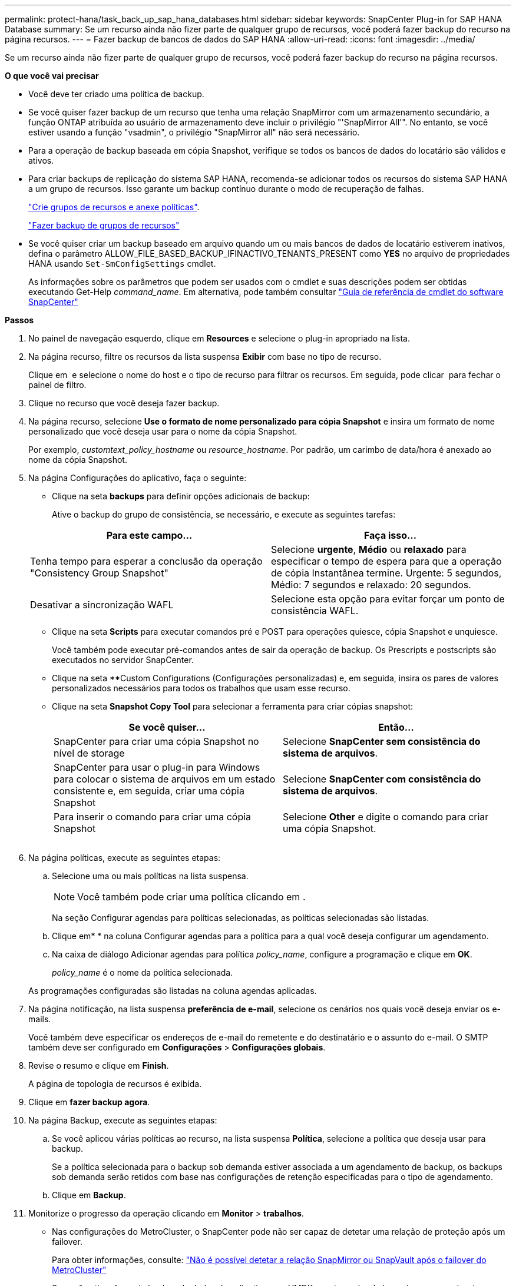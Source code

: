 ---
permalink: protect-hana/task_back_up_sap_hana_databases.html 
sidebar: sidebar 
keywords: SnapCenter Plug-in for SAP HANA Database 
summary: Se um recurso ainda não fizer parte de qualquer grupo de recursos, você poderá fazer backup do recurso na página recursos. 
---
= Fazer backup de bancos de dados do SAP HANA
:allow-uri-read: 
:icons: font
:imagesdir: ../media/


[role="lead"]
Se um recurso ainda não fizer parte de qualquer grupo de recursos, você poderá fazer backup do recurso na página recursos.

*O que você vai precisar*

* Você deve ter criado uma política de backup.
* Se você quiser fazer backup de um recurso que tenha uma relação SnapMirror com um armazenamento secundário, a função ONTAP atribuída ao usuário de armazenamento deve incluir o privilégio "'SnapMirror All'". No entanto, se você estiver usando a função "vsadmin", o privilégio "SnapMirror all" não será necessário.
* Para a operação de backup baseada em cópia Snapshot, verifique se todos os bancos de dados do locatário são válidos e ativos.
* Para criar backups de replicação do sistema SAP HANA, recomenda-se adicionar todos os recursos do sistema SAP HANA a um grupo de recursos. Isso garante um backup contínuo durante o modo de recuperação de falhas.
+
link:task_create_resource_groups_and_attach_policies.html["Crie grupos de recursos e anexe políticas"].

+
link:task_back_up_resource_groups_sap_hana.html["Fazer backup de grupos de recursos"]

* Se você quiser criar um backup baseado em arquivo quando um ou mais bancos de dados de locatário estiverem inativos, defina o parâmetro ALLOW_FILE_BASED_BACKUP_IFINACTIVO_TENANTS_PRESENT como *YES* no arquivo de propriedades HANA usando `Set-SmConfigSettings` cmdlet.
+
As informações sobre os parâmetros que podem ser usados com o cmdlet e suas descrições podem ser obtidas executando Get-Help _command_name_. Em alternativa, pode também consultar https://library.netapp.com/ecm/ecm_download_file/ECMLP2880726["Guia de referência de cmdlet do software SnapCenter"]



*Passos*

. No painel de navegação esquerdo, clique em *Resources* e selecione o plug-in apropriado na lista.
. Na página recurso, filtre os recursos da lista suspensa *Exibir* com base no tipo de recurso.
+
Clique em *image:../media/filter_icon.gif[""]* e selecione o nome do host e o tipo de recurso para filtrar os recursos. Em seguida, pode clicar image:../media/filter_icon.gif[""] para fechar o painel de filtro.

. Clique no recurso que você deseja fazer backup.
. Na página recurso, selecione *Use o formato de nome personalizado para cópia Snapshot* e insira um formato de nome personalizado que você deseja usar para o nome da cópia Snapshot.
+
Por exemplo, _customtext_policy_hostname_ ou _resource_hostname_. Por padrão, um carimbo de data/hora é anexado ao nome da cópia Snapshot.

. Na página Configurações do aplicativo, faça o seguinte:
+
** Clique na seta *backups* para definir opções adicionais de backup:
+
Ative o backup do grupo de consistência, se necessário, e execute as seguintes tarefas:

+
|===
| Para este campo... | Faça isso... 


 a| 
Tenha tempo para esperar a conclusão da operação "Consistency Group Snapshot"
 a| 
Selecione *urgente*, *Médio* ou *relaxado* para especificar o tempo de espera para que a operação de cópia Instantânea termine. Urgente: 5 segundos, Médio: 7 segundos e relaxado: 20 segundos.



 a| 
Desativar a sincronização WAFL
 a| 
Selecione esta opção para evitar forçar um ponto de consistência WAFL.

|===
** Clique na seta *Scripts* para executar comandos pré e POST para operações quiesce, cópia Snapshot e unquiesce.
+
Você também pode executar pré-comandos antes de sair da operação de backup. Os Prescripts e postscripts são executados no servidor SnapCenter.

** Clique na seta **Custom Configurations (Configurações personalizadas) e, em seguida, insira os pares de valores personalizados necessários para todos os trabalhos que usam esse recurso.
** Clique na seta *Snapshot Copy Tool* para selecionar a ferramenta para criar cópias snapshot:
+
|===
| Se você quiser... | Então... 


 a| 
SnapCenter para criar uma cópia Snapshot no nível de storage
 a| 
Selecione *SnapCenter sem consistência do sistema de arquivos*.



 a| 
SnapCenter para usar o plug-in para Windows para colocar o sistema de arquivos em um estado consistente e, em seguida, criar uma cópia Snapshot
 a| 
Selecione *SnapCenter com consistência do sistema de arquivos*.



 a| 
Para inserir o comando para criar uma cópia Snapshot
 a| 
Selecione *Other* e digite o comando para criar uma cópia Snapshot.

|===
+
image:../media/application_settings.gif[""]



. Na página políticas, execute as seguintes etapas:
+
.. Selecione uma ou mais políticas na lista suspensa.
+

NOTE: Você também pode criar uma política clicando em *image:../media/add_policy_from_resourcegroup.gif[""]*.

+
Na seção Configurar agendas para políticas selecionadas, as políticas selecionadas são listadas.

.. Clique emimage:../media/add_policy_from_resourcegroup.gif[""]* * na coluna Configurar agendas para a política para a qual você deseja configurar um agendamento.
.. Na caixa de diálogo Adicionar agendas para política _policy_name_, configure a programação e clique em *OK*.
+
_policy_name_ é o nome da política selecionada.

+
As programações configuradas são listadas na coluna agendas aplicadas.



. Na página notificação, na lista suspensa *preferência de e-mail*, selecione os cenários nos quais você deseja enviar os e-mails.
+
Você também deve especificar os endereços de e-mail do remetente e do destinatário e o assunto do e-mail. O SMTP também deve ser configurado em *Configurações* > *Configurações globais*.

. Revise o resumo e clique em *Finish*.
+
A página de topologia de recursos é exibida.

. Clique em *fazer backup agora*.
. Na página Backup, execute as seguintes etapas:
+
.. Se você aplicou várias políticas ao recurso, na lista suspensa *Política*, selecione a política que deseja usar para backup.
+
Se a política selecionada para o backup sob demanda estiver associada a um agendamento de backup, os backups sob demanda serão retidos com base nas configurações de retenção especificadas para o tipo de agendamento.

.. Clique em *Backup*.


. Monitorize o progresso da operação clicando em *Monitor* > *trabalhos*.
+
** Nas configurações do MetroCluster, o SnapCenter pode não ser capaz de detetar uma relação de proteção após um failover.
+
Para obter informações, consulte: https://kb.netapp.com/Advice_and_Troubleshooting/Data_Protection_and_Security/SnapCenter/Unable_to_detect_SnapMirror_or_SnapVault_relationship_after_MetroCluster_failover["Não é possível detetar a relação SnapMirror ou SnapVault após o failover do MetroCluster"^]

** Se você estiver fazendo backup de dados de aplicativos em VMDKs e o tamanho de heap Java para o plug-in SnapCenter para VMware vSphere não for grande o suficiente, o backup pode falhar.
+
Para aumentar o tamanho do heap Java, localize o arquivo de script _/opt/NetApp/init_scripts/scvservice_. Nesse script, o comando _do_start Method_ inicia o serviço de plug-in SnapCenter VMware. Atualize esse comando para o seguinte: _Java -jar -Xmx8192M -Xms4096M_




